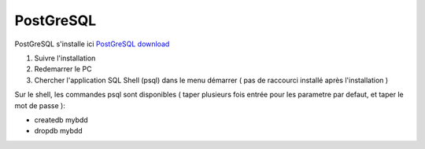PostGreSQL
===================

PostGreSQL s'installe ici 
`PostGreSQL download`_

1. Suivre l'installation
2. Redemarrer le PC
3. Chercher l'application SQL Shell (psql) dans le menu démarrer ( pas de raccourci installé après l'installation )

Sur le shell, les commandes psql sont disponibles ( taper plusieurs fois entrée pour les parametre par defaut, et taper le mot de passe ): 

- createdb mybdd
- dropdb mybdd

.. _`PostGreSQL download`: https://www.postgresql.org/download/windows/
